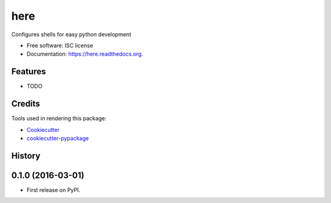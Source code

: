 ===============================
here
===============================

.. image:: https://img.shields.io/pypi/v/here.svg
        :target: https://pypi.python.org/pypi/here

.. image:: https://img.shields.io/travis/luciotorre/here.svg
        :target: https://travis-ci.org/luciotorre/here

.. image:: https://readthedocs.org/projects/here/badge/?version=latest
        :target: https://readthedocs.org/projects/here/?badge=latest
        :alt: Documentation Status


Configures shells for easy python development

* Free software: ISC license
* Documentation: https://here.readthedocs.org.

Features
--------

* TODO

Credits
---------

Tools used in rendering this package:

*  Cookiecutter_
*  `cookiecutter-pypackage`_

.. _Cookiecutter: https://github.com/audreyr/cookiecutter
.. _`cookiecutter-pypackage`: https://github.com/audreyr/cookiecutter-pypackage




History
-------

0.1.0 (2016-03-01)
---------------------

* First release on PyPI.


